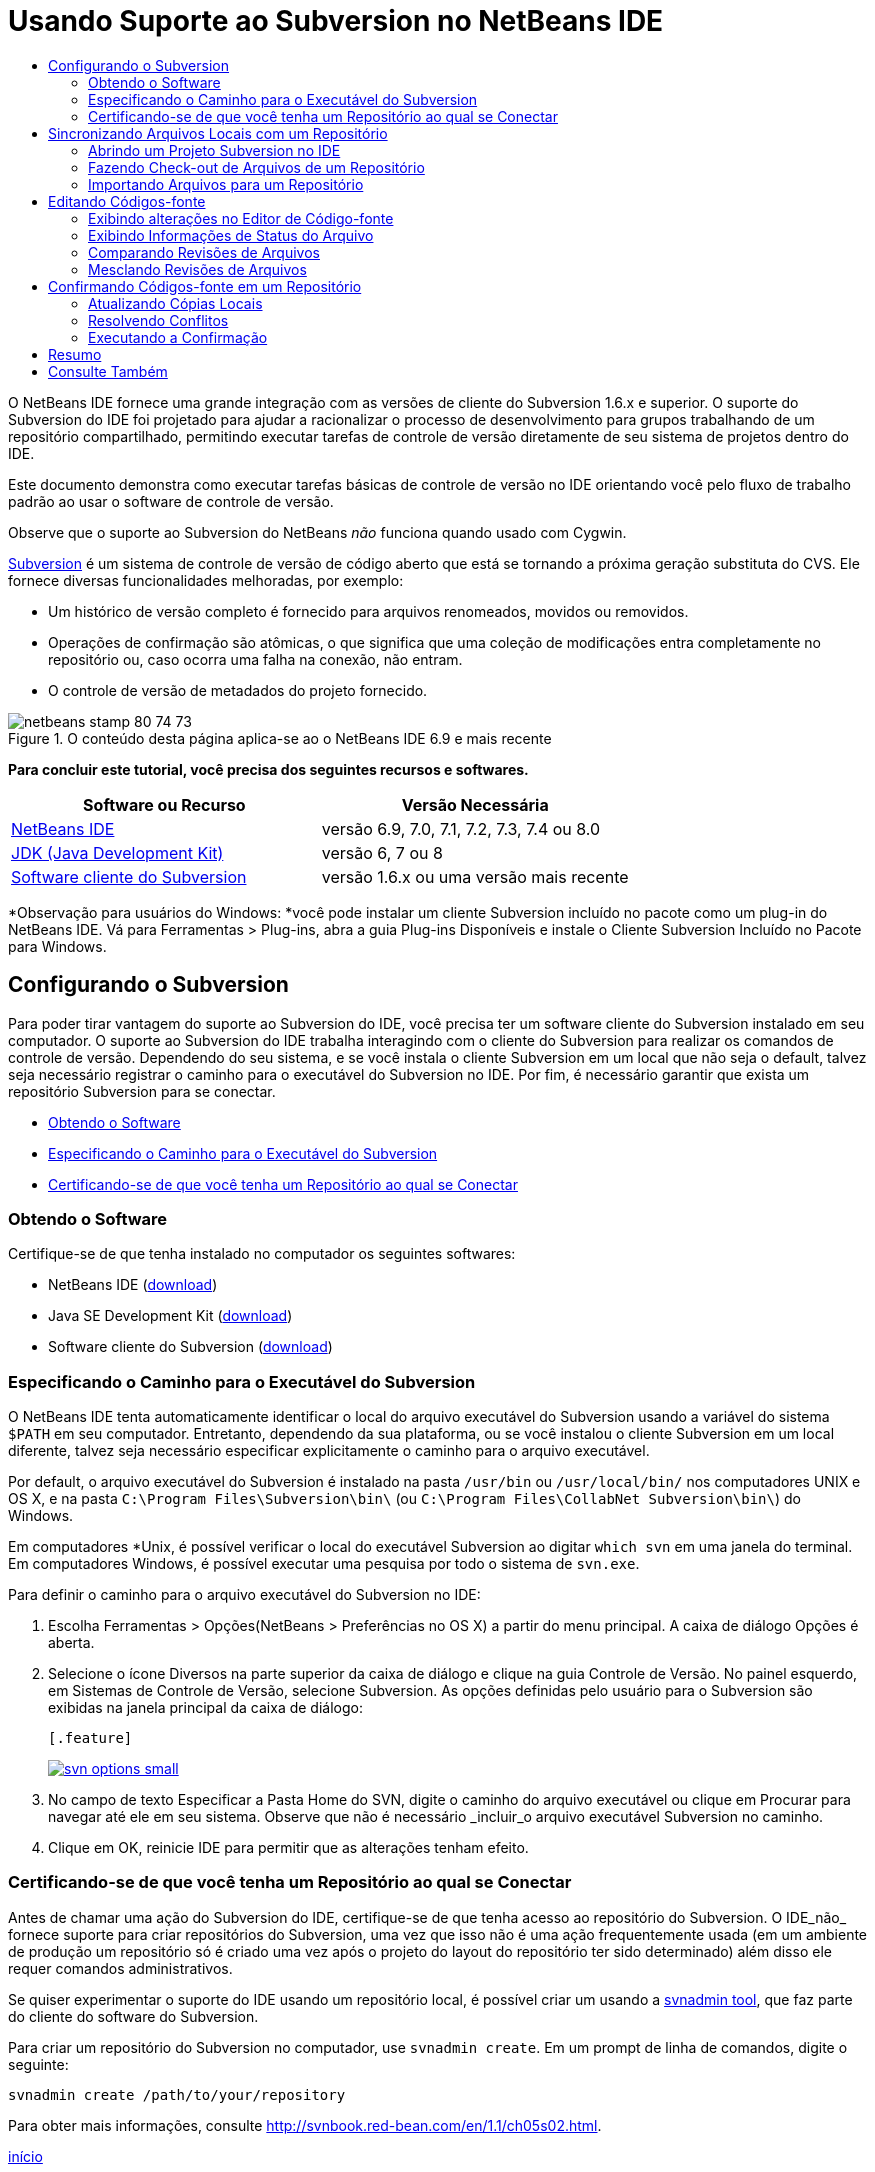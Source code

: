 // 
//     Licensed to the Apache Software Foundation (ASF) under one
//     or more contributor license agreements.  See the NOTICE file
//     distributed with this work for additional information
//     regarding copyright ownership.  The ASF licenses this file
//     to you under the Apache License, Version 2.0 (the
//     "License"); you may not use this file except in compliance
//     with the License.  You may obtain a copy of the License at
// 
//       http://www.apache.org/licenses/LICENSE-2.0
// 
//     Unless required by applicable law or agreed to in writing,
//     software distributed under the License is distributed on an
//     "AS IS" BASIS, WITHOUT WARRANTIES OR CONDITIONS OF ANY
//     KIND, either express or implied.  See the License for the
//     specific language governing permissions and limitations
//     under the License.
//

= Usando Suporte ao Subversion no NetBeans IDE
:jbake-type: tutorial
:jbake-tags: tutorials 
:jbake-status: published
:syntax: true
:source-highlighter: pygments
:toc: left
:toc-title:
:description: Usando Suporte ao Subversion no NetBeans IDE - Apache NetBeans
:keywords: Apache NetBeans, Tutorials, Usando Suporte ao Subversion no NetBeans IDE

O NetBeans IDE fornece uma grande integração com as versões de cliente do Subversion 1.6.x e superior. O suporte do Subversion do IDE foi projetado para ajudar a racionalizar o processo de desenvolvimento para grupos trabalhando de um repositório compartilhado, permitindo executar tarefas de controle de versão diretamente de seu sistema de projetos dentro do IDE.

Este documento demonstra como executar tarefas básicas de controle de versão no IDE orientando você pelo fluxo de trabalho padrão ao usar o software de controle de versão.

Observe que o suporte ao Subversion do NetBeans _não_ funciona quando usado com Cygwin.

link:http://subversion.tigris.org/[+Subversion+] é um sistema de controle de versão de código aberto que está se tornando a próxima geração substituta do CVS. Ele fornece diversas funcionalidades melhoradas, por exemplo:

* Um histórico de versão completo é fornecido para arquivos renomeados, movidos ou removidos.
* Operações de confirmação são atômicas, o que significa que uma coleção de modificações entra completamente no repositório ou, caso ocorra uma falha na conexão, não entram.
* O controle de versão de metadados do projeto fornecido.


image::images/netbeans-stamp-80-74-73.png[title="O conteúdo desta página aplica-se ao o NetBeans IDE 6.9 e mais recente"]


*Para concluir este tutorial, você precisa dos seguintes recursos e softwares.*

|===
|Software ou Recurso |Versão Necessária 

|link:https://netbeans.org/downloads/index.html[+NetBeans IDE+] |versão 6.9, 7.0, 7.1, 7.2, 7.3, 7.4 ou 8.0 

|link:http://java.sun.com/javase/downloads/index.jsp[+JDK (Java Development Kit)+] |versão 6, 7 ou 8 

|link:http://www.open.collab.net/downloads/netbeans/[+Software cliente do Subversion+] |versão 1.6.x ou uma versão mais recente 
|===

*Observação para usuários do Windows: *você pode instalar um cliente Subversion incluído no pacote como um plug-in do NetBeans IDE. Vá para Ferramentas > Plug-ins, abra a guia Plug-ins Disponíveis e instale o Cliente Subversion Incluído no Pacote para Windows.


== Configurando o Subversion

Para poder tirar vantagem do suporte ao Subversion do IDE, você precisa ter um software cliente do Subversion instalado em seu computador. O suporte ao Subversion do IDE trabalha interagindo com o cliente do Subversion para realizar os comandos de controle de versão. Dependendo do seu sistema, e se você instala o cliente Subversion em um local que não seja o default, talvez seja necessário registrar o caminho para o executável do Subversion no IDE. Por fim, é necessário garantir que exista um repositório Subversion para se conectar.

* <<getting,Obtendo o Software>>
* <<specifying,Especificando o Caminho para o Executável do Subversion>>
* <<ensuring,Certificando-se de que você tenha um Repositório ao qual se Conectar>>


=== Obtendo o Software

Certifique-se de que tenha instalado no computador os seguintes softwares:

* NetBeans IDE (link:https://netbeans.org/downloads/index.html[+download+])
* Java SE Development Kit (link:http://www.oracle.com/technetwork/java/javase/downloads/index.html[+download+])
* Software cliente do Subversion (link:http://www.open.collab.net/downloads/netbeans/[+download+])


=== Especificando o Caminho para o Executável do Subversion

O NetBeans IDE tenta automaticamente identificar o local do arquivo executável do Subversion usando a variável do sistema `$PATH` em seu computador. Entretanto, dependendo da sua plataforma, ou se você instalou o cliente Subversion em um local diferente, talvez seja necessário especificar explicitamente o caminho para o arquivo executável.

Por default, o arquivo executável do Subversion é instalado na pasta `/usr/bin` ou `/usr/local/bin/` nos computadores UNIX e OS X, e na pasta `C:\Program Files\Subversion\bin\` (ou `C:\Program Files\CollabNet Subversion\bin\`) do Windows.

Em computadores *Unix, é possível verificar o local do executável Subversion ao digitar `which svn` em uma janela do terminal. Em computadores Windows, é possível executar uma pesquisa por todo o sistema de `svn.exe`.

Para definir o caminho para o arquivo executável do Subversion no IDE:

1. Escolha Ferramentas > Opções(NetBeans > Preferências no OS X) a partir do menu principal. A caixa de diálogo Opções é aberta.
2. Selecione o ícone Diversos na parte superior da caixa de diálogo e clique na guia Controle de Versão. No painel esquerdo, em Sistemas de Controle de Versão, selecione Subversion. As opções definidas pelo usuário para o Subversion são exibidas na janela principal da caixa de diálogo:

 [.feature]
--
image::images/svn-options-small.png[role="left", link="images/svn-options.png"]
--

3. No campo de texto Especificar a Pasta Home do SVN, digite o caminho do arquivo executável ou clique em Procurar para navegar até ele em seu sistema. Observe que não é necessário _incluir_o arquivo executável Subversion no caminho.
4. Clique em OK, reinicie IDE para permitir que as alterações tenham efeito.


=== Certificando-se de que você tenha um Repositório ao qual se Conectar

Antes de chamar uma ação do Subversion do IDE, certifique-se de que tenha acesso ao repositório do Subversion. O IDE_não_ fornece suporte para criar repositórios do Subversion, uma vez que isso não é uma ação frequentemente usada (em um ambiente de produção um repositório só é criado uma vez após o projeto do layout do repositório ter sido determinado) além disso ele requer comandos administrativos.

Se quiser experimentar o suporte do IDE usando um repositório local, é possível criar um usando a link:http://svnbook.red-bean.com/en/1.1/ch09s02.html[+svnadmin tool+], que faz parte do cliente do software do Subversion.

Para criar um repositório do Subversion no computador, use `svnadmin create`. Em um prompt de linha de comandos, digite o seguinte:


[source,java]
----

svnadmin create /path/to/your/repository
----

Para obter mais informações, consulte link:http://svnbook.red-bean.com/en/1.1/ch05s02.html[+http://svnbook.red-bean.com/en/1.1/ch05s02.html+].

<<top,início>>


== Sincronizando Arquivos Locais com um Repositório

Ao usar um sistema de controle de versão, você trabalha sincronizando arquivos locais com um repositório, fazendo alterações na cópia local e, a seguir, confirmando-as no repositório. A lista a seguir descreve diversas maneiras de sincronizar um projeto no NetBeans IDE, dependendo de sua situação específica:

* <<opening,Abrindo um Projeto Subversion no IDE>>
* <<checking,Fazendo Check-out de Arquivos de um Repositório>>
* <<importing,Importando Arquivos para um Repositório>>


=== Abrindo um Projeto Subversion no IDE

Caso já possua um projeto com controle de versão do Subversion com o qual tem trabalhado fora do IDE, você pode abri-lo no IDE e as funcionalidades de controle de versão se tornam automaticamente disponíveis. O IDE varre seus projetos abertos e se eles contiverem diretórios `.svn` , o status do arquivo e o suporte contextual se ativam automaticamente para os projetos Subversion com controle de versão.


=== Fazendo Check-out de Arquivos de um Repositório

Caso deseje estabelecer conexão com um repositório remoto a partir do IDE, fazer check-out dos arquivos e começar a trabalhar imediatamente com eles, faça o seguinte:

1. No NetBeans IDE, selecione Equipe > Subversion > Check-out no menu principal. O assistente de Check-out é aberto. 

*Observação: *os menus drop-down do IDE se adaptam ao contexto, ou seja, as opções disponíveis dependem do item atualmente selecionado. Portanto, se você já estiver trabalhando dentro de um projeto Subversion, poderá escolher Controle de Versão > Check-out no menu principal.
2. No primeiro painel do assistente, insira um URL que contenha o protocolo e o local de conexão do repositório que deseja se conectar. 

O IDE suporta os seguintes tipos de protocolo: 

|===
|Protocolo |Método de Acesso |Exemplo 

|*arquivo* |Acesso direto ao repositório (no disco local) |`file:///repository_path` 

|*http* |Acesso por meio do protocolo WebDAV a um servidor compatível com Subversion |`http://hostname/repository_path` 

|*https* |Acesso por meio do protocolo HTTP com criptografia SSL |`https://hostname/repository_path` 

|*svn* |Acesso por meio de protocolo personalizado a um servidor `svnserve` |`svn://hostname/repository_path` 

|*svn+ssh* |Acesso por meio do protocolo SVN por meio de um túnel SSH externo |`svn+ssh://hostname/repository_path` 
|===

Dependendo do protocolo que estiver usando, pode ser necessário inserir outras informações, como nome de usuário e senha (e.g. para `http://`, `https://`, ou `svn://`), ou no caso de `svn+ssh://`, é necessário fornecer o comando para estabelecer o túnel externo. 

*Observação: *se estiver tentando implementar uma autenticação certificada com `https`, consulte: link:http://wiki.netbeans.org/wiki/view/FaqSslUserCert[+Como conectar-se a um repositório do Subversion usando uma autenticação certificada por usuário?+] 

Para mais ajuda com `svn+ssh`, consulte: link:http://wiki.netbeans.org/wiki/view/FaqSubversionSSH[+Como ajustar o SSH com o Subversion?+]
3. Caso esteja usando um proxy, certifique-se de clicar no botão Configuração de Proxy e insira quaisquer informações solicitadas. Quando tiver certeza de que suas definições de conexão estão corretas, clique em Próximo.
4. No painel Pastas para Check-out do assistente, especifique a pasta para a qual deseja fazer check-out no campo Pasta(s) do Repositório. Caso não saiba o nome da pasta para a qual deseja fazer check-out, clique no botão Procurar para exibir todas as pastas mantidas atualmente no repositório. Na caixa de diálogo Procurar nas Pastas do Repositório, selecione quaisquer uma das pastas listadas e clique em OK. A pasta selecionada é adicionada ao campo Pastas do Repositório ('MyProject' inserido na captura de tela abaixo):

[.feature]
--
image::images/checkout-small.png[role="left", link="images/checkout.png"]
--

5. Insira um número de Revisão no campo Revisão do Repositório ou deixe-o em branco, para indicar que deseja fazer check-out da pasta _HEAD_, ou insira a revisão mais recente.
6. No campo Pasta Local, insira um local em seu computador para onde deseja fazer check-out dos arquivos. Deixe selecionada a opção Procurar por Projetos do NetBeans após Check-out e, em seguida, clique em Finalizar para iniciar a ação de check-out. O IDE faz check-out dos códigos-fonte especificados e a barra de status do IDE indica o andamento do download dos arquivos do repositório para seu diretório de trabalho local. Você também pode exibir os arquivos que estão tendo check-out na janela de Saída (Ctrl-4 no Windows/Cmd-4 no OS X). 

*Observação: *caso os códigos-fonte com check-out contenham projetos NetBeans, uma caixa de diálogo será exibida solicitando a abertura deles no IDE. Se os códigos-fonte não contiverem um projeto, aparecerá uma caixa de diálogo solicitando que você crie um novo projeto a partir dos códigos-fonte e, a seguir, que o abra no IDE. Caso você crie um novo projeto para tal código-fonte, selecione a categoria de projeto apropriada (ou seja no assistente Novo projeto), e a seguir use a opção Com Códigos-fonte Existente dentro daquela categoria.


=== Importando Arquivos para um Repositório

Alternativamente, você pode importar um projeto no qual estava trabalhando no IDE para um repositório remoto e, a seguir, continuar a trabalhar nele no IDE após ele ter sido sincronizado.

*Observação: *apesar de que de fato você está _exportando_ arquivos do sistema, o termo 'importar" é usado nos sistemas de controle de versão para indicar que os arquivos estão sendo _importados em _um repositório.

Para importar um projeto para um repositório:

1. Na janela Projetos (Ctrl-1 no Windows/Cmd-1 no OS X), selecione um projeto sem controle de versão e escolha Controle de Versão > Importar para o Repositório do Subversion ao clicar com o botão direito do mouse no nó. O Assistente para Importação do Subversion é aberto.
2. No painel do Repositório do Subversion do assistente para Importação, especifique o <<protocolTypes,protocolo>> e a localização do repositório do Subversion conforme definido pelo URL do Subversion. Dependendo da sua seleção, talvez você precise da especificação de mais definições, tais como nome de usuário e senha do repositório, ou, no caso de `svn+ssh://`, você deve especificar o comando Túnel para estabelecer o túnel externo. Consulte o link:http://wiki.netbeans.org/wiki/view/NetBeansUserFAQ#section-NetBeansUserFAQ-VersionControlSystems[+FAQ do Usuário do Subversion+] para obter mais detalhes. Clique em Próximo.
3. No painel Pasta do Repositório, especifique a pasta de repositório na qual você deseja colocar o projeto no repositório. Uma pasta que contém o nome do seu projeto é sugerida para você por default no campo de texto Pasta do Repositório, por default.
4. Na área de texto abaixo de Especificar a Mensagem, indique uma descrição do projeto que você está importando para o repositório.
5. Clique em Finalizar para iniciar a importação, ou opcionalmente, clique em Próximo para continuar no terceiro painel que permite que você exiba todos os arquivos que estão preparados para importação. Neste painel, você pode optar por excluir arquivos individuais da importação (como indicado abaixo), ou identificar os tipos de MIME dos arquivos antes da importação.

[.feature]
--
image::images/import-small.png[role="left", link="images/import.png"]
--

Quando você clicar em Finalizar, o IDE fará upload dos arquivos do projeto para o repositório e a janela de Saída será aberta e exibirá o andamento.

<<top,início>>


== Editando Códigos-fonte

Quando tiver um projeto com controle de versão do Subversion aberto no IDE, você pode começar a fazer alterações nos códigos-fonte. Como acontece com qualquer projeto aberto no NetBeans IDE, é possível abrir os arquivos no Editor de Código-fonte clicando duas vezes em seus nós, conforme eles aparecem nas janelas do IDE (por exemplo, janelas Projetos (Ctrl-1 no Windows/Cmd-1 no OS X), Arquivos (Ctrl-2 no Windows/Cmd-2 no OS X) e Favoritos (Ctrl-3 no Windows/Cmd-3 no OS X)).

Quando você trabalha com códigos-fonte no IDE, há vários componentes de UI à sua disposição, o que ajuda a exibir e usar os comandos de controle de versão:

* <<viewingChanges,Exibindo Alterações no Editor de Código-fonte>>
* <<viewingFileStatus,Exibindo Informações de Status do Arquivo>>
* <<comparing,Comparando Revisões de Arquivos>>
* <<merging,Mesclando Revisões de Arquivos>>


=== Exibindo alterações no Editor de Código-fonte

Ao abrir um arquivo com controle de versão no Editor de Código-fonte do IDE, você pode ver as alterações em tempo real acontecendo no seu arquivo à medida que ele é modificado em relação à versão anterior cujo check-out do repositório foi efeito. Conforme você trabalha, o IDE usa a codificação de cor nas margens do Editor de Código-fonte para fornecer as seguintes informações:

|===
|*Azul* (       ) |Indica as linhas alteradas desde a revisão anterior. 

|*Verde* (       ) |Indica as linhas adicionadas desde a revisão anterior. 

|*Vermelho* (       ) |Indica as linhas removidas desde a revisão anterior. 
|===

A margem esquerda do Editor de Código-fonte mostra as alterações que ocorrem linha por linha. Quando você modifica uma determinada linha, as alterações são imediatamente mostradas na margem esquerda.

É possível clicar em um agrupamento colorido na margem para chamar os comandos de controle de versão. Por exemplo, a captura de tela inferior esquerda mostra os widgets disponíveis quando você clica em um ícone vermelho, indicando que linhas foram removidas de sua cópia local.

A margem direita do Editor de Código-fonte fornece uma visão geral que exibe as alterações feitas no arquivo como um todo, do início ao fim. A codificação de cor é gerada imediatamente quando você altera o arquivo.

Observe que você pode clicar em um ponto específico na margem para trazer imediatamente o seu cursor in-line para esse local no arquivo. Para exibir o número de linhas afetadas, passe o mouse sobre os ícones coloridos na margem direita:

|===
|[.feature]
--
image::images/left-ui-small.png[role="left", link="images/left-ui.png"]
--
 
*Margem esquerda* |image::images/right-ui.png[title="a codificação de cor do controle de versão é exibida na margem direita do editor"] 
*Margem direita* 
|===


=== Exibindo Informações de Status do Arquivo

Quando você está trabalhando nas janelas Projetos (Ctrl-1 no Windows/Cmd-1 no OS X), Arquivos (Ctrl-2 no Windows/Cmd-2 no OS X), Favoritos (Ctrl-3 no Windows/Cmd-3 no OS X) ou de Controle de versão, o IDE fornece várias funcionalidades visuais que ajudam a exibir as informações de status sobre seus arquivos. No exemplo a seguir, observe como o emblema (por exemplo, image::images/blue-badge.png[]), cor do nome do arquivo, e label de status adjacente, todos coincidem com outros para fornecer a você uma maneira efetiva, mas simples de controlar informações sobre seus arquivos de controle de versão: 

image::images/badge-example.png[]

Os emblemas, a codificação de cor, os labels de status do arquivo e, talvez o mais importante, a janela de Controle de Versão ajudam a exibir e gerenciar de forma eficiente as informações de controle de versão no IDE.

* <<badges,Emblemas e Codificação de Cor>>
* <<fileStatus,Labels de Status do Arquivo>>
* <<versioning,A Janela de Controle de Versão>>


==== Emblemas e Codificação de Cor

Os emblemas são aplicados ao projeto, pasta e nós do pacote e informam o status dos arquivos contidos nesse nó:

A tabela a seguir exibe o esquema de cores usado nos emblemas:

|===
|Componente de IU |Descrição 

|*Emblema Azul* (image::images/blue-badge.png[]) |Indica a presença de arquivos que foram localmente modificados, adicionados ou deletados. No caso de pacotes, esse emblema se aplica somente ao pacote em si, e não aos seus subpacotes. Para projetos ou pastas, o emblema indica as alterações nesse item, ou em qualquer uma das subpastas contidas. 

|*Emblema Vermelho* (image::images/red-badge.png[]) |Marca os projetos, as pastas ou os pacotes que tenham arquivos _conflitantes_ (i.e., versões locais que apresentam conflito com as versões do repositório). No caso de pacotes, esse emblema se aplica somente ao pacote em si, e não aos seus subpacotes. Para projetos ou pastas, o emblema indica os conflitos nesse item ou em qualquer uma das subpastas contidas. 
|===


A codificação de cor é aplicada aos nomes de arquivo para indicar seu status atual em relação ao repositório:

|===
|Cor |Exemplo |Descrição 

|*Azul* |image::images/blue-text.png[] |Indica que o arquivo foi modificado localmente. 

|*Verde* |image::images/green-text.png[] |Indica que o arquivo foi adicionado localmente. 

|*Vermelho* |image::images/red-text.png[] |Indica que o arquivo contém conflitos entre sua cópia local de trabalho e a versão no repositório. 

|*Cinza* |image::images/gray-text.png[] |Indica que os arquivo é ignorado pelo Subversion e não será incluído nos comandos de controle de versão (ou seja, Atualizar e Confirmar). Os arquivos só podem ser ignorados caso ainda não tenham tido controle de versão. 

|*Tachado* |image::images/strike-through-text.png[] |Indica que o arquivo foi excluído das operações de confirmação. O texto tachado aparece somente em locais específicos, como na janela de Controle de Versão ou na caixa de diálogo Confirmar, quando você decide excluir arquivos individuais de uma ação de confirmação. Tais arquivos ainda são afetados por outros comandos do Subversion, tais como Atualizar. 
|===


==== Labels de Status do Arquivo

Os labels de status do arquivo fornecem uma indicação textual do status dos arquivos com controle de versão nas janelas do IDE. Por default, o IDE exibe as informações de status (novo, modificado, ignorado etc.) e de pastas em texto cinza à direita dos arquivos, à medida que eles são listados em janelas. Entretanto, você pode modificar esse formato para que se adeque às suas necessidades. Por exemplo, se você quiser adicionar números de revisão aos labels de status, faça o seguinte:

1. Escolha Ferramentas > Opções(NetBeans > Preferências no OS X) a partir do menu principal. A janela Opções é aberta.
2. Selecione o botão Diversos na parte superior da janela e clique na guia Controle de Versão abaixo dela. Garanta que Subversion está selecionado abaixo de Sistemas de Controle de Versão no painel esquerdo. (Consulte a <<svnOptions,captura de tela>> acima para referência.)
3. Clique no botão Adicionar Variável à direita do campo de texto Formato do label de status. Na caixa de diálogo Adicionar Variável que é exibida, selecione a variável `{revision}` e clique em OK. A variável revision é adicionada ao campo de texto Formato do label de status.
4. Para reformatar os labels de status de forma que somente o seletor de status e de versão seja exibido à direita dos arquivos, reorganize o conteúdo do campo de texto Formato do Label de Status para o seguinte:

[source,java]
----

[{status}; {revision}]
----
Clique em OK. Os labels de status agora listam o status e os números de revisão do arquivo (onde aplicável): 

Os labels de status do arquivo podem ser ativados e desativados, selecionando Exibir > Mostrar Labels de Controle de Versão no menu principal.


image::images/file-labels.png[]

Os labels de status do arquivo podem ser ativados e desativados, selecionando Exibir > Mostrar Labels de Controle de Versão no menu principal.


==== A Janela de Controle de Versão

A janela de Controle de Versão do Subversion fornece uma lista em tempo real de todas as alterações feitas nos arquivos em uma pasta selecionada da sua cópia de trabalho local. Ela é aberta por default no painel inferior do IDE, listando os arquivos adicionados, deletados ou modificados.

Para abrir a janela de Controle de Versão, selecione um arquivo ou pasta com controle de versão (ou seja, na janela Projetos, Arquivos ou Favoritos) e escolha Subversion > Mostrar Alterações no menu de clique direito, ou escolha Equipe > Mostrar alterações no menu principal. A janela seguinte aparece na parte inferior do IDE:

[.feature]
--
image::images/versioning-window-small.png[role="left", link="images/versioning-window.png"]
--

Por default, a janela Controle de Versão exibe uma lista de todos os arquivos modificados dentro do pacote ou pasta selecionado. Usando os botões na barra de ferramentas, é possível optar por exibir todas as alterações ou limitar a lista de arquivos exibidos a arquivos modificados local ou remotamente. É possível clicar nos cabeçalhos das colunas acima dos arquivos listados para classificá-los por nome, status ou local.

*Observações:*

* Para ser notificado quando um arquivo de código-fonte de um de seus projetos abertos tiver sido modificado, escolha Equipe > Mostrar Alterações no menu principal. Como alternativa, se a janela Controle de Versão estiver aberta, clique no botão Atualizar Status.
* As operações na janela Projetos só funcionam nos próprios projetos e não são repetidas. Para mostrar modificações em projetos aninhados/filhos, você pode usar a janela Arquivos ou Favoritos.

A barra de ferramentas da janela Controle de Versão também inclui botões que permitem chamar as tarefas mais comuns do Subversion em todos os arquivos exibidos na lista. A tabela a seguir lista os comandos do Subversion disponíveis na barra de ferramentas da janela Controle de Versão:

|===
|Ícone |Nome |Função 

|image::images/refresh.png[] |*Atualizar Status* |Atualiza o status dos arquivos e pastas selecionados. Os arquivos exibidos na janela de Controle de Versão podem ser atualizados para refletir quaisquer alterações feitas externamente. 

|image::images/diff.png[] |*Diferenciar Tudo* |Abre o Visualizador de Diferenciação que fornece uma comparação lado a lado de suas cópias locais e das versões mantidas no repositório. 

|image::images/update.png[] |*Atualizar Todos* |Atualiza todos os arquivos selecionados no repositório. 

|image::images/commit.png[] |*Confirmar Tudo* |Permite que você confirme todas as atualizações locais no repositório. 
|===

Você pode acessar outros comandos do Subversion na janela Controle de Versão, selecionando uma linha da tabela que corresponde a um arquivo modificado, e escolhendo um comando do menu do botão direito do mouse:

image::images/versioning-right-click.png[]

Por exemplo, execute as ações a seguir em um arquivo:

|===
|* *Mostrar Anotações*: 

Exibe o autor e as informações do número da revisão na margem esquerda dos arquivos abertos no Editor de Código-fonte.
 |image::images/annotations.png[] 

|* *Pesquisar Histórico*: 

permite que você procure e compare várias revisões do arquivo selecionado no Visualizador de Histórico do IDE. No Visualizador de Históricos também é possível executar uma <<comparing,comparação>> ou restaurar sua cópia local para a revisão selecionada.
 |[.feature]
--
image::images/history-viewer-small.png[role="left", link="images/history-viewer.png"]
--
 

|* *Excluir da Confirmação*: 

Permite que você marque o arquivo para ser excluído ao executar uma confirmação.
 |[.feature]
--
image::images/exclude-from-commit-small.png[role="left", link="images/exclude-from-commit.png"]
--
 

|* *Reverter Exclusão*: 

abre a caixa de diálogo Reverter Modificações, permitindo que você reverta quaisquer ações de exclusão que tenham sido confirmadas em arquivos de sua cópia de trabalho local. O(s) arquivo(s) especificado(s) será(ão) recuperado(s) do arquivo compactado de histórico local do IDE e restaurados na sua cópia de trabalho local.
 |[.feature]
--
image::images/revert-mods-small.png[role="left", link="images/revert-mods.png"]
--
 

|* *Reverter Modificações*: 

abre a caixa de diálogo Reverter Modificações que pode ser usada para especificar parâmetros para reverter quaisquer mudanças locais em revisões mantidas no repositório. 

Ao especificar revisões, você pode clicar em Pesquisar para abrir a caixa de diálogo Pesquisar Revisões. Isso varre o repositório e lista todos os arquivos com base na data inserida.
 |[.feature]
--
image::images/search-rev-small.png[role="left", link="images/search-rev.png"]
--
 
|===


=== Comparando Revisões de Arquivos

Comparar revisões de arquivos é uma tarefa comum ao se trabalhar com projetos com controle de versão. O IDE permite que você compare versões, usando o comando Diff, que está disponível no menu de contexto de um item selecionado (Subversion> Diff), assim como na janela de Controle de Versão. Na janela de Controle de Versão, você pode executar diferenciais clicando duas vezes em um arquivo listado, caso contrário, você pode clicar no ícone Diferenciar Todos (image::images/diff.png[]) localizado na barra de ferramentas no topo.

Quando você faz uma diferenciação, um Visualizador de Diferenciação gráfico é aberto para os arquivos e revisões selecionados na janela principal do IDE. O Visualizador de Diferenciação exibe duas cópias nos painéis lado a lado. A cópia mais atual aparece no lado direito, portanto, se você estiver comparando uma revisão do repositório com sua cópia de trabalho, a cópia de trabalho é exibida no painel direito:

[.feature]
--
image::images/diff-viewer-small.png[role="left", link="images/diff-viewer.png"]
--

O visualizador de Diferenciação usa a mesma <<viewingChanges,codificação de cor>> usada para exibir alterações de controle de versão. Na captura de tela exibida acima, o bloco verde indica o conteúdo que foi adicionado à revisão mais atual. O bloco vermelho indica que o conteúdo da revisão anterior foi removido da última revisão. Azul indica que as alterações ocorreram na(s) linha(s) realçada(s).

Além disso, ao executar uma diferenciação em um grupo de arquivos, como em um projeto, pacote ou pasta, ou quando clicar em diferenciar todos (image::images/diff.png[]), você pode alternar entre diferenciais clicando em arquivos listados na região superior do Visualizador de Diferenciação.

A ferramenta Visualizador de Diferenciação fornece a seguinte funcionalidade:

* <<makeChanges,Fazer Alterações em sua Cópia de Trabalho Local>>
* <<navigateDifferences,Navegar entre as Diferenças>>
* <<changeViewCriteria,Alterar os Critérios de Exibição>>


==== Fazer Alterações em sua Cópia de Trabalho Local

Se você estiver executando uma diferenciação em sua cópia de trabalho local, o IDE permite fazer alterações diretamente no Visualizador de Diferenciação. Para fazer isso, você pode colocar o cursor no painel direito do Visualizador de Diferenciação e modificar seu arquivo adequadamente, caso contrário, use os ícones in-line exibidos ao lado de cada alteração realçada:

|===
|*Substituir* (image::images/insert.png[]): |Insere o texto realçado da revisão anterior na revisão atual 

|*Mover Todos* (image::images/arrow.png[]): |Reverte a revisão atual do arquivo para o estado da revisão anterior selecionada 

|*Remover* (image::images/remove.png[]): |Remove o texto realçado da revisão atual para que ela espelhe a revisão anterior 
|===


==== Navegar nas Diferenças entre Arquivos Comparados

Se a sua comparação contém várias diferenças, você pode navegar nelas, usando os ícones de seta exibidos na barra de ferramentas. Os ícones de seta permitem que você exiba as diferenças conforme elas aparecem na parte do início ao fim:

|===
|*Anterior* (image::images/diff-prev.png[]): |Vai para a diferença anterior exibida na diferenciação 

|*Próximo* (image::images/diff-next.png[]): |Vai para a próxima diferença exibida na diferenciação 
|===


==== Alterar os Critérios de Exibição

Você pode optar por exibir os arquivos que contêm alterações na cópia de trabalho local, no repositório ou em ambos simultaneamente:

|===
|*Local* ( image::images/locally-mod.png[] ): |Exibe apenas os arquivos modificados localmente 

|*Remoto* ( image::images/remotely-mod.png[] ): |Exibe apenas os arquivos modificados remotamente 

|*Ambos* ( image::images/both-mod.png[] ): |Exibe os arquivos modificados local e remotamente 
|===

*Observação:* o esquema de cores descrito na seção <<badges, Emblemas e Codificação de Cor>> é desconsiderado com relação aos ícones mencionados anteriormente.


=== Mesclando Revisões de Arquivos

O NetBeans IDE permite mesclar as alterações entre as revisões no repositório e na sua cópia de trabalho local. É possível especificar uma faixa de revisões para mesclar. É possível mesclar uma faixa de revisões de duas pastas separadas de um repositório.

O cenário a seguir descreve um caso comum: você fez check-out da versão trunk de um arquivo chamado `JavaApp` e agora deseja mesclar sua cópia com a ramificação. Para motivos de demonstração o layout do repositório contém uma pasta `ramificação` usada para conter todos os arquivos ramificados:

1. Na janela Projetos, Arquivos ou Favoritos, clique com o botão direito do mouse nos arquivos ou pastas em que deseja realizar a operação de mesclagem e escolha Subversion > Mesclar Alterações. A caixa de diálogo Mesclar é exibida.
2. Na lista drop-down Mesclar, selecione Uma Pasta do Repositório desde sua Origem. Todas as mudanças feitas em uma ramificação são transferidas no momento em que são criadas.
3. No campo de texto da Pasta do Repositório, insira o caminho na pasta para a qual você deseja transportar as alterações (`branches/JavaApp`). Deixe o campo Revisão Final vazio para indicar que deseja incluir todas as revisões até o _HEAD_ (isto é, estado atual).

[.feature]
--
image::images/svn-merge-small.png[role="left", link="images/svn-merge.png"]
--

4. Clique em Mesclar. O IDE incorpora quaisquer diferenças constatadas entre a versão de revisão da ramificação e a cópia local do arquivo. Se ocorrerem conflitos de mesclagem, o status do arquivo será atualizado em <<resolving,Conflito de Mesclagem>> para indicar o fato.

*Observação:* depois de mesclar as alterações do arquivo com o diretório de trabalho local, ainda é necessário confirmar as alterações usando o comando Confirmar para poder adicionar as alterações ao repositório.

<<top,início>>


== Confirmando Códigos-fonte em um Repositório

Depois de fazer alterações no código-fonte, você as confirma no repositório. Normalmente, é recomendado atualizar todas as cópias que você tenha no repositório antes de executar a confirmação para garantir que não surjam conflitos. No entanto, podem ocorrer conflitos, que devem ser considerados como um evento natural quando vários desenvolvedores trabalham simultaneamente em um projeto. O IDE fornece um suporte flexível que permite executar todas essas funções. Ele também fornece um Resolvedor de Conflitos que permite tratar com segurança quaisquer conflitos à medida que ocorrerem.

* <<updating,Atualizando Cópias Locais>>
* <<resolving,Resolvendo Conflitos>>
* <<performing,Executando a Confirmação>>


=== Atualizando Cópias Locais

Você pode executar atualizações ao escolher Subversion > Atualizar ao clicar com o botão direito do mouse em qualquer item com controle de versão nas janela Projetos, Arquivo ou Favoritos. Ao trabalhar diretamente na janela Controle de Versão, basta clicar com o botão direito do mouse em um arquivo listado e escolher Atualizar.

Para executar uma atualização em todos os arquivos de código-fonte, você pode clicar no ícone Atualizar Todos (image::images/update.png[]), que exibe as barras de ferramentas localizadas na parte superior da <<versioning,Janela Controle de Versão>> e no Visualizador de Diferenciação<<comparing,. Quaisquer alterações que possam ter ocorrido no repositório são exibidas na janela de Saída de Controle de Versão.>>

<<comparing, >>


=== Resolvendo Conflitos

Quando você executa uma atualização ou confirmação, o suporte ao Subversion do IDE compara seus arquivos com os códigos-fonte no repositório para assegurar que outras alterações já não ocorreram nos mesmos locais. Quando seu check-out (ou atualização) anterior não coincidir mais com o _HEAD_ do repositório (ou seja, a versão mais atual) _e_ as alterações aplicadas à sua cópia local de trabalho coincidirem com áreas no HEAD que também mudaram, sua atualização ou confirmação resultará em um _conflito_.

Conforme indicado em <<badges,Emblemas e Codificação de Cor>>, os conflitos são exibidos no IDE com texto vermelho e são acompanhado por um emblema vermelho (image::images/red-badge.png[]) quando visualizada nas janelas Projetos, Arquivos ou Favoritos. Quando você trabalha na janela Controle de Versão, os conflitos também são indicados por um status de arquivo:

image::images/conflict-versioning-win.png[]

Quaisquer conflitos que surjam precisam ser resolvidos antes de confirmar os arquivos no repositório. Você pode resolver os conflitos no IDE usando o Resolvedor de Conflitos de Mesclagem O Resolvedor de Conflitos de Mesclagem fornece uma interface intuitiva que permite endereçar conflitos individuais sequencialmente enquanto exibe a saída mesclada ao efetuar alterações. Você pode acessar o Resolvedor de Conflitos de Mesclagem em um arquivo que esteja em conflito ao clicar com o botão direito do mouse naquele arquivo e escolher Subversion > Solucionar Conflitos.

O Resolvedor de Conflitos de Mesclagem exibe as duas revisões em conflito lado a lado no painel superior, com as áreas conflitantes realçadas. O painel inferior mostra o arquivo da forma como aparece durante mesclagens de conflitos entre as duas revisões:

[.feature]
--
image::images/conflict-resolver-small.png[role="left", link="images/conflict-resolver.png"]
--

Você resolver um conflito ao aceitar uma das duas revisões exibidas no painel superior. Clique no botão Aceitar da revisão que deseja aceitar. O IDE mescla a revisão aceita com o arquivo de origem e você pode imediatamente ver os resultados da mesclagem no painel inferior do Resolvedor de Conflitos de Mesclagem. Depois de resolver todos os conflitos, clique em OK para sair do Resolvedor de Conflitos de Mesclagem e salvar o arquivo modificado. O emblema de conflito é removido e agora é possível confirmar o arquivo modificado no repositório.


=== Executando a Confirmação

Após editar os arquivos de origem, executar uma atualização e resolver quaisquer conflitos, você confirma os arquivos de sua cópia local de trabalho no repositório. O IDE permite que você chame o comando de confirmação das seguintes formas:

* Nas janelas Projetos, Arquivos ou Favoritos, clique com o botão direito do mouse nos itens novos ou modificados e escolha Subversion > Confirmar.
* Na janela Visualizador de Controle de Versão ou de Diferenciação, clique no botão Confirmar Tudo (image::images/commit.png[]) localizado na barra de ferramentas.

A caixa de diálogo Confirmar é aberta, exibindo os arquivos que estão prestes a serem confirmados no repositório:

[.feature]
--
image::images/commit-dialog-small.png[role="left", link="images/commit-dialog.png"]
--

A caixa de diálogo Confirmar lista:

* todos os arquivos modificados localmente
* todos os arquivos deletados localmente
* todos os arquivos novos (ou seja, arquivos que ainda não existem no repositório)
* todos os arquivos que você renomeou. O Subversion trata os arquivos renomeados deletando o arquivo original e criando uma cópia com o novo nome.

Na caixa de diálogo Confirmar, é possível especificar se arquivos individuais devem ser excluídos da confirmação. Para fazer isso, clique na coluna Ação de Confirmação de um arquivo selecionado e escolha Excluir da confirmação na lista drop-down. De forma similar, quando novos arquivos são incluídos, é possível especificar o tipo MIME ao escolher Adicionar como binário ou Adicionar como Texto na lista drop-down.

Para executar a confirmação:

1. Digite uma mensagem de confirmação na área de texto Mensagem de Confirmação. Se preferir, clique no ícone de Mensagens Recentes (image::images/recent-msgs.png[]) localizado no canto superior direito para ver e selecionar de uma lista de mensagens que você usou anteriormente existente.
2. Depois de especificar ações para arquivos individuais, clique em Confirmar. O IDE executa a confirmação e envia suas alterações locais para o repositório. A barra de status do IDE, localizada na parte inferior direita da interface, é exibida conforme a ação de confirmação ocorre. Com uma confirmação bem-sucedida, as identificações de controle de versão desaparecem nas janelas Projetos, Arquivos e Favoritos e a codificação de cor dos arquivos confirmados volta a ser preta.

<<top,início>>


== Resumo

Isso conclui o tour guiado do Subversion para NetBeans IDE 6.x e versões posteriores. Este documento demonstrou como executar tarefas de controle de versão básicas no IDE, guiando você pelo fluxo de trabalho padrão ao usar o suporte Subversion do IDE. Ele mostrou como configurar um projeto com controle de versão e como executar tarefas básicas em arquivos com controle de versão e apresentando-o algumas das novas funcionalidades do Subversion incluídas no IDE.

link:/about/contact_form.html?to=3&subject=Feedback:%20Using%20Subversion%20Support%20in%20NetBeans%20IDE[+Enviar Feedback neste Tutorial+]


<<top,início>>


== Consulte Também

Para documentos relacionados, consulte os seguintes recursos:

* link:http://wiki.netbeans.org/wiki/view/NetBeansUserFAQ#section-NetBeansUserFAQ-VersionControlSystems[+FAQ do Suporte Subversion para o NetBeans IDE+]
* link:http://wiki.netbeans.org/FaqSubversionClients[+Perguntas Frequentes sobre Clientes do Subversion+]
* link:git.html[+Usando Suporte Git no NetBeans IDE+]
* link:mercurial.html[+Usando Suporte ao Mercurial no NetBeans IDE+]
* link:mercurial-queues.html[+Usando Suporte para Filas do Mercurial no NetBeans IDE+]
* link:cvs.html[+Usando Suporte ao CVS no NetBeans IDE+]
* link:clearcase.html[+Usando o Suporte de ClearCase no NetBeans IDE+]
* link:http://www.oracle.com/pls/topic/lookup?ctx=nb8000&id=NBDAG234[+Aplicando Controle de Versão às Aplicações com Controle de Versão+] em _Desenvolvendo Aplicações com o NetBeans IDE_.

<<top,início>>

